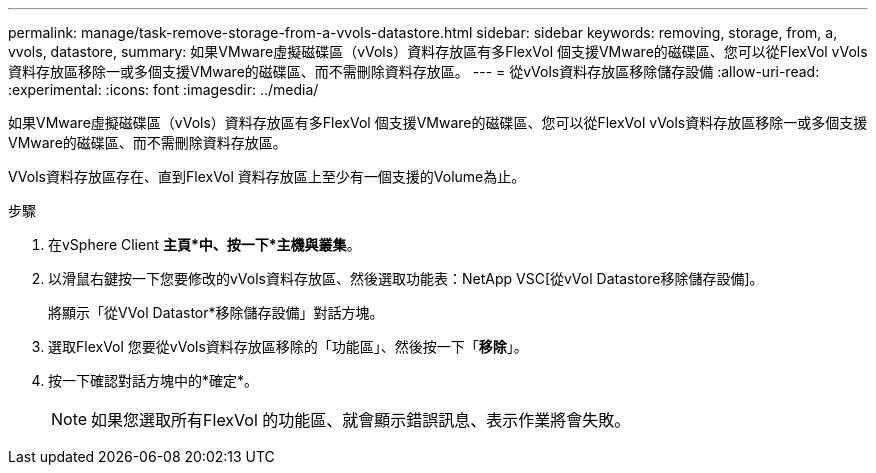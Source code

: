 ---
permalink: manage/task-remove-storage-from-a-vvols-datastore.html 
sidebar: sidebar 
keywords: removing, storage, from, a, vvols, datastore, 
summary: 如果VMware虛擬磁碟區（vVols）資料存放區有多FlexVol 個支援VMware的磁碟區、您可以從FlexVol vVols資料存放區移除一或多個支援VMware的磁碟區、而不需刪除資料存放區。 
---
= 從vVols資料存放區移除儲存設備
:allow-uri-read: 
:experimental: 
:icons: font
:imagesdir: ../media/


[role="lead"]
如果VMware虛擬磁碟區（vVols）資料存放區有多FlexVol 個支援VMware的磁碟區、您可以從FlexVol vVols資料存放區移除一或多個支援VMware的磁碟區、而不需刪除資料存放區。

VVols資料存放區存在、直到FlexVol 資料存放區上至少有一個支援的Volume為止。

.步驟
. 在vSphere Client *主頁*中、按一下*主機與叢集*。
. 以滑鼠右鍵按一下您要修改的vVols資料存放區、然後選取功能表：NetApp VSC[從vVol Datastore移除儲存設備]。
+
將顯示「從VVol Datastor*移除儲存設備」對話方塊。

. 選取FlexVol 您要從vVols資料存放區移除的「功能區」、然後按一下「*移除*」。
. 按一下確認對話方塊中的*確定*。
+
[NOTE]
====
如果您選取所有FlexVol 的功能區、就會顯示錯誤訊息、表示作業將會失敗。

====


